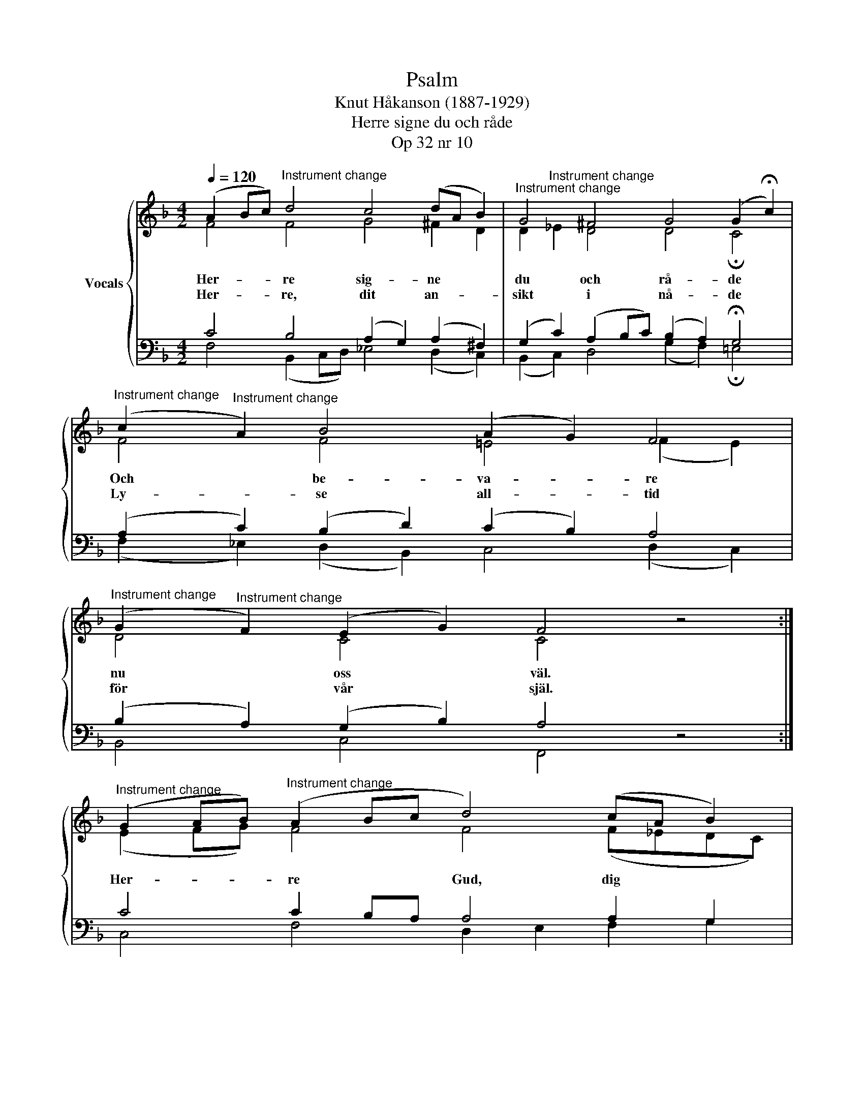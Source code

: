 X:1
T:Psalm
T:Knut Håkanson (1887-1929)
T:Herre signe du och råde
T:Op 32 nr 10
%%score { ( 1 2 ) | ( 3 4 ) }
L:1/8
Q:1/4=120
M:4/2
K:F
V:1 treble nm="Vocals"
V:2 treble 
V:3 bass 
V:4 bass 
V:1
 (A2 Bc)"^Instrument change" d4 c4 (dA B2) |"^Instrument change" G4 ^F4 G4 (G2 !fermata!c2) | %2
"^Instrument change" (c2"^Instrument change" A2) B4 (A2 G2) F4 | %3
"^Instrument change" (G2"^Instrument change" F2) (E2 G2) F4 z4 :| %4
"^Instrument change" (G2 AB)"^Instrument change" (A2 Bc d4) (cA B2) | %5
"^Instrument change" G4"^Instrument change" ^F4 (Gc- !fermata!c4) z2 | %6
"^Instrument change" (B2"^Instrument change" d2) (c2 _e2) (dABc) d4 | %7
"^Instrument change" (c2 B2)"^Instrument change" (A2 cA) G4 z4 | %8
"^Instrument change" (A2"^Instrument change" Bc) d4 c4 (dA B2) | %9
"^Instrument change" G4 ^F4 G4 (Gc- !fermata!c2)"^Instrument change" | %10
"^Instrument change" (c2"^Instrument change" A2) B4 (A2 G2) F4 | %11
"^Instrument change" (G>"^Instrument change"A B2) (A2 F2) (G2 E2) F4 |] %12
V:2
 F4 F4 G4 ^F2 D2 | D2"^Instrument change" _E2 D4 D4 !fermata!C4 | F4 F4 !courtesy!=E4 (F2 E2) | %3
w: Her- re sig- ne *|du * och rå- de|Och be- va- re *|
w: Her- re, dit an- *|sikt * i nå- de|Ly- se all- tid *|
 D4 C4 C4 z4 :| (E2 FG) F4 F4 (F_EDC) | (B,2 C2) D4 !fermata!_E6 z2 | D4 G4 ^F4 (GDE=F) | %7
w: nu oss väl.||||
w: för vår själ.|Her- * * re Gud, dig * * *|till * oss vänd|Och din frid oss * * *|
 E4 (^F2 EF) G4 z4 | F4 (FE D2) (E2 ^F2) G4 | _E4 D4 D4 !fermata!C4 | F4 F4 E4 F4 | %11
w: ||||
w: al- lom * * sänd.|O Gud * * Fa- * der|Son och An- de,|Dig ske pris i|
 F4 (E2 F2) (D2 C2) C4 |] %12
w: |
w: al- lo * lan- * de!|
V:3
 C4 B,4 (A,2 G,2) (A,2 ^F,2) | (G,2 C2) (A,2 B,C) (B,2 A,2) !fermata!G,4 | %2
 (A,2 C2) (B,2 D2) (C2 B,2) A,4 | (B,2 A,2) (G,2 B,2) A,4 z4 :| C4 C2 B,A, A,4 A,2 G,2 | %5
 G,4 (A,2 B,2) !fermata!G,6 z2 | (B,2 A,2) (G,2 C2) A,4 (D2 G,2) | G,4 (D2 C2) B,4 z4 | %8
 C4 B,4 C4 (B,C D2) | (C2 B,2) (A,2 B,C) (B,2 A,2) !fermata!G,4 | (A,2 C2) (F,2 G,2) A,4 A,4 | %11
 D4 (C2 A,2) (B,2 G,2) A,4 |] %12
V:4
 F,4 (B,,2 C,D,) _E,4 (D,2 C,2) | (B,,2 C,2) D,4 (G,2 F,2) !fermata!!courtesy!=E,4 | %2
 (F,2 _E,2) (D,2 B,,2) C,4 (D,2 C,2) | B,,4 C,4 F,,4 z4 :| C,4 F,4 D,2 E,2 F,2 G,2 | %5
 _E,4 D,4 !fermata!C,6 z2 | (G,2 F,2) (_E,2 C,2) D,4 =B,,4 | C,4 D,4 G,4 z4 | %8
 (F,2 G,A,) B,4 A,4 G,4 | C,4 D,4 (G,2 F,2) !fermata!!courtesy!=E,4 | %10
 (F,2 !courtesy!=E,2) D,4 ^C,4 (D,2 =C,2) | (B,,>A,, G,,2) (A,,2 D,2) (B,,2 C,2) F,,4 |] %12

